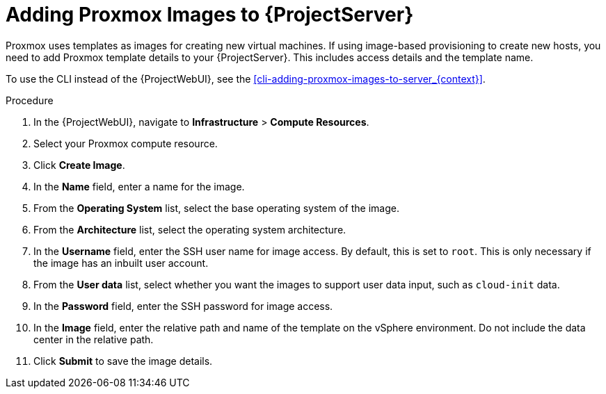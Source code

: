 [id="Adding_Proxmox_Images_to_Server_{context}"]
= Adding Proxmox Images to {ProjectServer}

Proxmox uses templates as images for creating new virtual machines.
If using image-based provisioning to create new hosts, you need to add Proxmox template details to your {ProjectServer}.
This includes access details and the template name.

To use the CLI instead of the {ProjectWebUI}, see the xref:cli-adding-proxmox-images-to-server_{context}[].

.Procedure
. In the {ProjectWebUI}, navigate to *Infrastructure* > *Compute Resources*.
. Select your Proxmox compute resource.
. Click *Create Image*.
. In the *Name* field, enter a name for the image.
. From the *Operating System* list, select the base operating system of the image.
. From the *Architecture* list, select the operating system architecture.
. In the *Username* field, enter the SSH user name for image access.
By default, this is set to `root`.
This is only necessary if the image has an inbuilt user account.
. From the *User data* list, select whether you want the images to support user data input, such as `cloud-init` data.
. In the *Password* field, enter the SSH password for image access.
. In the *Image* field, enter the relative path and name of the template on the vSphere environment.
Do not include the data center in the relative path.
. Click *Submit* to save the image details.

